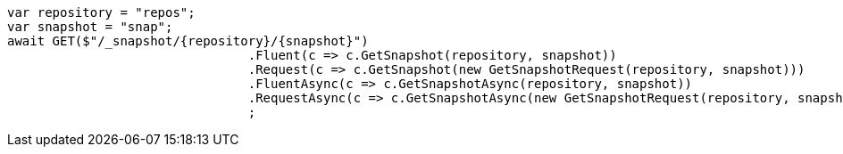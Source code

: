 [source, csharp]
----
var repository = "repos";
var snapshot = "snap";
await GET($"/_snapshot/{repository}/{snapshot}")
				.Fluent(c => c.GetSnapshot(repository, snapshot))
				.Request(c => c.GetSnapshot(new GetSnapshotRequest(repository, snapshot)))
				.FluentAsync(c => c.GetSnapshotAsync(repository, snapshot))
				.RequestAsync(c => c.GetSnapshotAsync(new GetSnapshotRequest(repository, snapshot)))
				;
----
